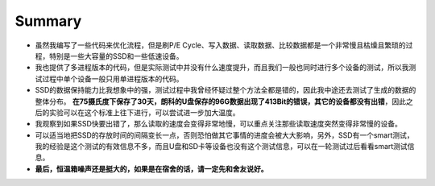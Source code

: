 Summary
=======

- 虽然我编写了一些代码来优化流程，但是刷P/E Cycle、写入数据、读取数据、比较数据都是一个非常慢且枯燥且繁琐的过程，特别是一些大容量的SSD和一些低速设备。
- 我也提供了多进程版本的代码，但是实际测试中并没有什么速度提升，而且我们一般也同时进行多个设备的测试，所以我测试过程中单个设备一般只用单进程版本的代码。
- SSD的数据保持能力比我想象中的强，测试过程中我曾经怀疑过整个方法全都是错的，因此我中途还去测试了生成的数据的整体分布。 **在75摄氏度下保存了30天，朗科的U盘保存的96G数据出现了413Bit的错误，其它的设备都没有出错**，因此之后的实验可以在这个标准上往下进行，可以尝试进一步加大温度。
- 我观察到如果SSD快要出错了，那么读取的速度会变得非常地慢，可以重点关注那些读取速度突然变得非常慢的设备。
- 可以适当地把SSD的存放时间的间隔变长一点，否则恐怕做其它事情的进度会被大大影响，另外，SSD有一个smart测试，我的经验是这个测试的有效信息不多，而且U盘和SD卡等设备也没有这个测试信息，可以在一轮测试过后看看smart测试信息。
- **最后，恒温箱噪声还是挺大的，如果是在宿舍的话，请一定先和舍友说好。**